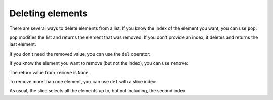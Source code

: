 Deleting elements
-----------------

There are several ways to delete elements from a list. If you know the
index of the element you want, you can use ``pop``:

.. activecode:: listPop
    :caption: Using pop to remove an element from a list.

    t = ['a', 'b', 'c']
    x = t.pop(1)
    print(t)

    print(x)

``pop`` modifies the list and returns the element that was
removed. If you don't provide an index, it deletes and returns the last
element.

If you don't need the removed value, you can use the ``del``
operator:

.. activecode:: listDel
    :caption: Removing a list value using del.

    t = ['a', 'b', 'c']
    del t[1]
    print(t)

If you know the element you want to remove (but not the index), you can
use ``remove``:

.. activecode:: listRemove
    :caption: Getting rid of a list element using remove.

    t = ['a', 'b', 'c']
    t.remove('b')
    print(t)

The return value from ``remove`` is ``None``.

To remove more than one element, you can use ``del`` with a
slice index:

.. activecode:: listDelSlice
    :caption: Using del with a slice to remove multiple list elements.

    t = ['a', 'b', 'c', 'd', 'e', 'f']
    del t[1:5]
    print(t)

As usual, the slice selects all the elements up to, but not including,
the second index.
